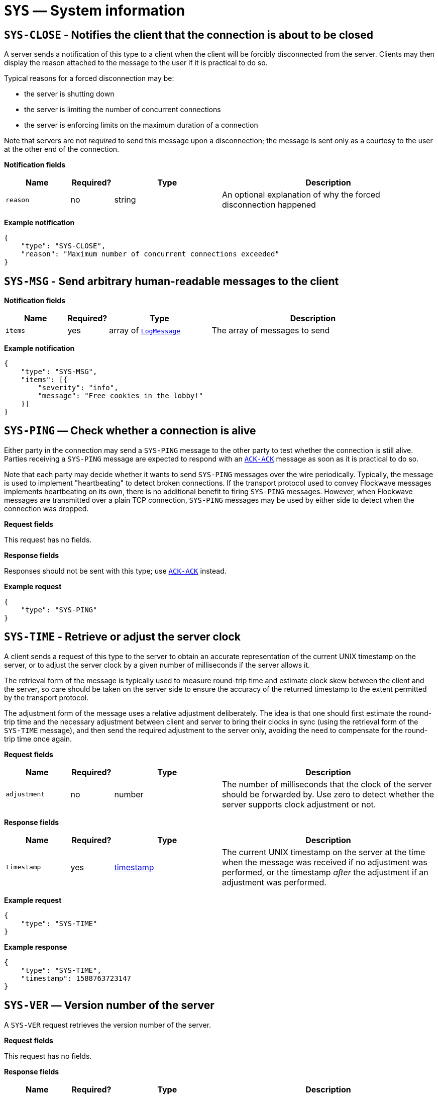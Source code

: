 = `SYS` — System information

== `SYS-CLOSE` - Notifies the client that the connection is about to be closed

A server sends a notification of this type to a client when the client will be
forcibly disconnected from the server. Clients may then display the reason
attached to the message to the user if it is practical to do so.

Typical reasons for a forced disconnection may be:

* the server is shutting down
* the server is limiting the number of concurrent connections
* the server is enforcing limits on the maximum duration of a connection

Note that servers are not _required_ to send this message upon a disconnection;
the message is sent only as a courtesy to the user at the other end of the
connection.

*Notification fields*

[width="100%",cols="15%,10%,25%,50%",options="header",]
|===
|Name |Required? |Type |Description
|`reason` |no |string |An optional explanation of why the forced disconnection happened
|===

*Example notification*

[source,json]
----
{
    "type": "SYS-CLOSE",
    "reason": "Maximum number of concurrent connections exceeded"
}
----

== `SYS-MSG` - Send arbitrary human-readable messages to the client

*Notification fields*

[width="100%",cols="15%,10%,25%,50%",options="header",]
|===
|Name |Required? |Type |Description
|`items` |yes |array of xref:types.adoc#_logmessage[`LogMessage`] |The array of messages to send
|===

*Example notification*

[source,json]
----
{
    "type": "SYS-MSG",
    "items": [{
        "severity": "info",
        "message": "Free cookies in the lobby!"
    }]
}
----

== `SYS-PING` — Check whether a connection is alive

Either party in the connection may send a `SYS-PING` message to the
other party to test whether the connection is still alive. Parties
receiving a `SYS-PING` message are expected to respond with an
xref:messages/ack.adoc#_ack_ack_positive_acknowledgment[`ACK-ACK`] message as soon
as it is practical to do so.

Note that each party may decide whether it wants to send `SYS-PING`
messages over the wire periodically. Typically, the message is used to
implement "heartbeating" to detect broken connections. If the
transport protocol used to convey Flockwave messages implements
heartbeating on its own, there is no additional benefit to firing
`SYS-PING` messages. However, when Flockwave messages are transmitted
over a plain TCP connection, `SYS-PING` messages may be used by either
side to detect when the connection was dropped.

*Request fields*

This request has no fields.

*Response fields*

Responses should not be sent with this type; use
xref:messages/ack.adoc#_ack_ack_positive_acknowledgment[`ACK-ACK`] instead.

*Example request*

[source,json]
----
{
    "type": "SYS-PING"
}
----

== `SYS-TIME` - Retrieve or adjust the server clock

A client sends a request of this type to the server to obtain an accurate
representation of the current UNIX timestamp on the server, or to adjust the
server clock by a given number of milliseconds if the server allows it.

The retrieval form of the message is typically used to measure round-trip time
and estimate clock skew between the client and the server, so care should be
taken on the server side to ensure the accuracy of the returned timestamp to the
extent permitted by the transport protocol.

The adjustment form of the message uses a relative adjustment deliberately. The
idea is that one should first estimate the round-trip time and the necessary
adjustment between client and server to bring their clocks in sync (using the
retrieval form of the `SYS-TIME` message), and then send the required adjustment
to the server only, avoiding the need to compensate for the round-trip time
once again.

*Request fields*

[width="100%",cols="15%,10%,25%,50%",options="header",]
|===
|Name |Required? |Type |Description
|`adjustment` |no |number |The number of milliseconds that the clock of the server should be forwarded by. Use zero to detect whether the server supports clock adjustment or not.
|===

*Response fields*

[width="100%",cols="15%,10%,25%,50%",options="header",]
|===
|Name |Required? |Type |Description
|`timestamp` |yes |xref:types.adoc#_timestamp[timestamp] |The current UNIX timestamp on the server at the time when the message was received if no adjustment was performed, or the timestamp _after_ the adjustment if an adjustment was performed.
|===

*Example request*

[source,json]
----
{
    "type": "SYS-TIME"
}
----

*Example response*

[source,json]
----
{
    "type": "SYS-TIME",
    "timestamp": 1588763723147
}
----

== `SYS-VER` — Version number of the server

A `SYS-VER` request retrieves the version number of the server.

*Request fields*

This request has no fields.

*Response fields*

[width="100%",cols="15%,10%,25%,50%",options="header",]
|===
|Name |Required? |Type |Description
|`name` |no |string |The name of the server. May be used to distinguish
between multiple servers running concurrently so the operators know that
they are connecting to the right server from the client.

|`revision` |no |string |The revision number of the server, if known.
This field is optional and can be used to convey more detailed version
information than what the `version` field allows; for instance, one
could provide the Git hash of the last commit in the server’s
repository.

|`software` |yes |string |The name of the server implementation.

|`version` |yes |string |The version number of the server, in
major.minor.patch format. The patch level is optional and may be
omitted.
|===

*Example request*

[source,json]
----
{
    "type": "SYS-VER"
}
----

*Example response*

[source,json]
----
{
    "type": "SYS-VER",
    "name": "CollMot test server",
    "software": "flockwave-server",
    "version": "1.0",
    "revision": "1.0+git:e2a0dc5"
}
----
